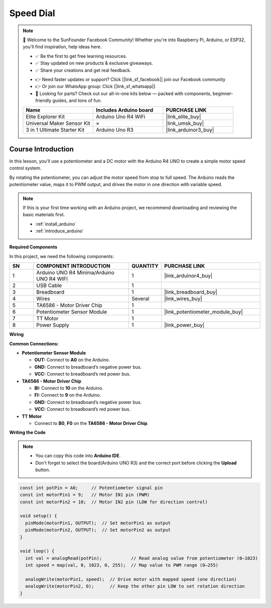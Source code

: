 .. _speed_dial:

Speed Dial
==============================================================

.. note::
  
  🌟 Welcome to the SunFounder Facebook Community! Whether you're into Raspberry Pi, Arduino, or ESP32, you'll find inspiration, help ideas here.
   
  - ✅ Be the first to get free learning resources. 
   
  - ✅ Stay updated on new products & exclusive giveaways. 
   
  - ✅ Share your creations and get real feedback.
   
  * 👉 Need faster updates or support? Click [|link_sf_facebook|] join our Facebook community 

  * 👉 Or join our WhatsApp group: Click [|link_sf_whatsapp|]
   
  * 🎁 Looking for parts? Check out our all-in-one kits below — packed with components, beginner-friendly guides, and tons of fun.
  
  .. list-table::
    :widths: 20 20 20
    :header-rows: 1

    *   - Name	
        - Includes Arduino board
        - PURCHASE LINK
    *   - Elite Explorer Kit
        - Arduino Uno R4 WiFi
        - |link_elite_buy|
    *   - Universal Maker Sensor Kit
        - ×
        - |link_umsk_buy|
    *   - 3 in 1 Ultimate Starter Kit	
        - Arduino Uno R3
        - |link_arduinor3_buy|

Course Introduction
------------------------

In this lesson, you'll use a potentiometer and a DC motor with the Arduino R4 UNO to create a simple motor speed control system.

By rotating the potentiometer, you can adjust the motor speed from stop to full speed. The Arduino reads the potentiometer value, maps it to PWM output, and drives the motor in one direction with variable speed.

.. raw:: html

  <iframe width="700" height="394" src="https://www.youtube.com/embed/dJjgRm4Qjh0?si=7lZ-xXccWiOGLNSJ" title="YouTube video player" frameborder="0" allow="accelerometer; autoplay; clipboard-write; encrypted-media; gyroscope; picture-in-picture; web-share" referrerpolicy="strict-origin-when-cross-origin" allowfullscreen></iframe>

.. note::

  If this is your first time working with an Arduino project, we recommend downloading and reviewing the basic materials first.
  
  * :ref:`install_arduino`
  * :ref:`introduce_arduino`

**Required Components**

In this project, we need the following components:

.. list-table::
    :widths: 5 20 5 20
    :header-rows: 1

    *   - SN
        - COMPONENT INTRODUCTION	
        - QUANTITY
        - PURCHASE LINK

    *   - 1
        - Arduino UNO R4 Minima/Arduino UNO R4 WIFI
        - 1
        - |link_arduinor4_buy|
    *   - 2
        - USB Cable
        - 1
        - 
    *   - 3
        - Breadboard
        - 1
        - |link_breadboard_buy|
    *   - 4
        - Wires
        - Several
        - |link_wires_buy|
    *   - 5
        - TA6586 - Motor Driver Chip
        - 1
        - 
    *   - 6
        - Potentiometer Sensor Module
        - 1
        - |link_potentiometer_module_buy|
    *   - 7
        - TT Motor
        - 1
        - 
    *   - 8
        - Power Supply
        - 1
        - |link_power_buy|

**Wiring**

.. image:: img/Speed_Dial_bb.png

**Common Connections:**

* **Potentiometer Sensor Module**

  - **OUT:** Connect to **A0** on the Arduino.
  - **GND:** Connect to breadboard’s negative power bus.
  - **VCC:** Connect to breadboard’s red power bus.

* **TA6586 - Motor Driver Chip**

  - **BI:** Connect to **10** on the Arduino.
  - **FI:** Connect to **9** on the Arduino.
  - **GND:** Connect to breadboard’s negative power bus.
  - **VCC:** Connect to breadboard’s red power bus.

* **TT Motor**

  -  Connect to **B0**, **F0** on the **TA6586 - Motor Driver Chip**.

**Writing the Code**

.. note::

    * You can copy this code into **Arduino IDE**. 
    * Don't forget to select the board(Arduino UNO R3) and the correct port before clicking the **Upload** button.

.. code-block:: arduino

      const int potPin = A0;     // Potentiometer signal pin
      const int motorPin1 = 9;   // Motor IN1 pin (PWM)
      const int motorPin2 = 10;  // Motor IN2 pin (LOW for direction control)

      void setup() {
        pinMode(motorPin1, OUTPUT);  // Set motorPin1 as output
        pinMode(motorPin2, OUTPUT);  // Set motorPin2 as output
      }

      void loop() {
        int val = analogRead(potPin);           // Read analog value from potentiometer (0–1023)
        int speed = map(val, 0, 1023, 0, 255);  // Map value to PWM range (0–255)

        analogWrite(motorPin1, speed);  // Drive motor with mapped speed (one direction)
        analogWrite(motorPin2, 0);      // Keep the other pin LOW to set rotation direction
      }
